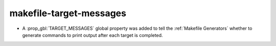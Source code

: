 makefile-target-messages
------------------------

* A :prop_gbl:`TARGET_MESSAGES` global property was added to tell the
  :ref:`Makefile Generators` whether to generate commands to print output
  after each target is completed.
